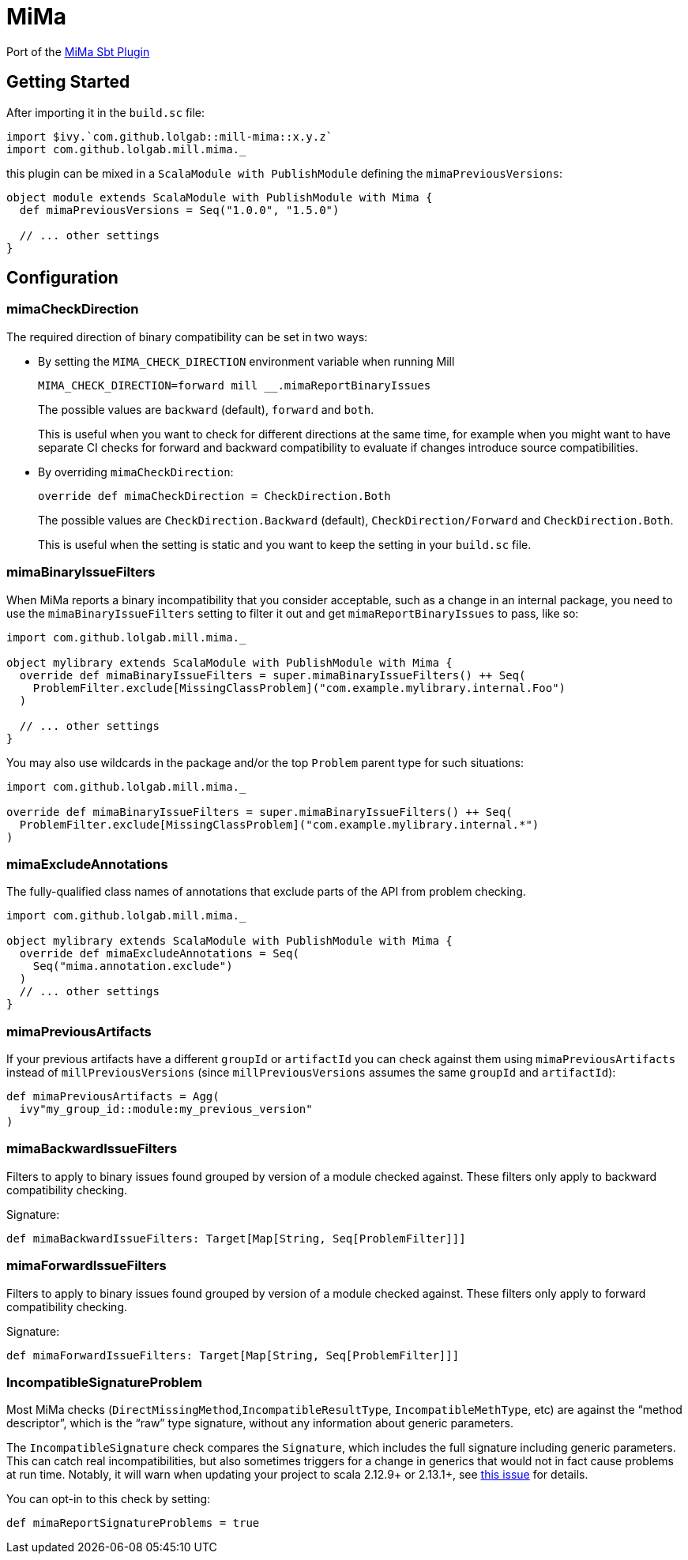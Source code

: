 = MiMa

Port of the https://github.com/lightbend/mima[MiMa Sbt Plugin]

== Getting Started

After importing it in the `+build.sc+` file:

[source,scala]
----
import $ivy.`com.github.lolgab::mill-mima::x.y.z`
import com.github.lolgab.mill.mima._
----

this plugin can be mixed in a `+ScalaModule with PublishModule+`
defining the `+mimaPreviousVersions+`:

[source,scala]
----
object module extends ScalaModule with PublishModule with Mima {
  def mimaPreviousVersions = Seq("1.0.0", "1.5.0")

  // ... other settings
}
----

== Configuration

=== mimaCheckDirection

The required direction of binary compatibility can be set in two ways:

* By setting the `+MIMA_CHECK_DIRECTION+` environment variable when
running Mill
+
....
MIMA_CHECK_DIRECTION=forward mill __.mimaReportBinaryIssues
....
+
The possible values are `+backward+` (default), `+forward+` and
`+both+`.
+
This is useful when you want to check for different directions at the
same time, for example when you might want to have separate CI checks
for forward and backward compatibility to evaluate if changes introduce
source compatibilities.
* By overriding `+mimaCheckDirection+`:
+
[source,scala]
----
override def mimaCheckDirection = CheckDirection.Both
----
+
The possible values are `+CheckDirection.Backward+` (default),
`+CheckDirection/Forward+` and `+CheckDirection.Both+`.
+
This is useful when the setting is static and you want to keep the
setting in your `+build.sc+` file.

=== mimaBinaryIssueFilters

When MiMa reports a binary incompatibility that you consider acceptable,
such as a change in an internal package, you need to use the
`+mimaBinaryIssueFilters+` setting to filter it out and get
`+mimaReportBinaryIssues+` to pass, like so:

[source,scala]
----
import com.github.lolgab.mill.mima._

object mylibrary extends ScalaModule with PublishModule with Mima {
  override def mimaBinaryIssueFilters = super.mimaBinaryIssueFilters() ++ Seq(
    ProblemFilter.exclude[MissingClassProblem]("com.example.mylibrary.internal.Foo")
  )

  // ... other settings
}
----

You may also use wildcards in the package and/or the top `+Problem+`
parent type for such situations:

[source,scala]
----
import com.github.lolgab.mill.mima._

override def mimaBinaryIssueFilters = super.mimaBinaryIssueFilters() ++ Seq(
  ProblemFilter.exclude[MissingClassProblem]("com.example.mylibrary.internal.*")
)
----

=== mimaExcludeAnnotations

The fully-qualified class names of annotations that exclude parts of the
API from problem checking.

[source,scala]
----
import com.github.lolgab.mill.mima._

object mylibrary extends ScalaModule with PublishModule with Mima {
  override def mimaExcludeAnnotations = Seq(
    Seq("mima.annotation.exclude")
  )
  // ... other settings
}
----

=== mimaPreviousArtifacts

If your previous artifacts have a different `+groupId+` or
`+artifactId+` you can check against them using
`+mimaPreviousArtifacts+` instead of `+millPreviousVersions+` (since
`+millPreviousVersions+` assumes the same `+groupId+` and
`+artifactId+`):

[source,scala]
----
def mimaPreviousArtifacts = Agg(
  ivy"my_group_id::module:my_previous_version"
)
----

=== mimaBackwardIssueFilters

Filters to apply to binary issues found grouped by version of a module
checked against. These filters only apply to backward compatibility
checking.

Signature:

[source,scala]
----
def mimaBackwardIssueFilters: Target[Map[String, Seq[ProblemFilter]]]
----

=== mimaForwardIssueFilters

Filters to apply to binary issues found grouped by version of a module
checked against. These filters only apply to forward compatibility
checking.

Signature:

[source,scala]
----
def mimaForwardIssueFilters: Target[Map[String, Seq[ProblemFilter]]]
----

=== IncompatibleSignatureProblem

Most MiMa checks (`+DirectMissingMethod+`,`+IncompatibleResultType+`,
`+IncompatibleMethType+`, etc) are against the "`method descriptor`",
which is the "`raw`" type signature, without any information about
generic parameters.

The `+IncompatibleSignature+` check compares the `+Signature+`, which
includes the full signature including generic parameters. This can catch
real incompatibilities, but also sometimes triggers for a change in
generics that would not in fact cause problems at run time. Notably, it
will warn when updating your project to scala 2.12.9+ or 2.13.1+, see
https://github.com/lightbend/mima/issues/423[this issue] for details.

You can opt-in to this check by setting:

[source,scala]
----
def mimaReportSignatureProblems = true
----
